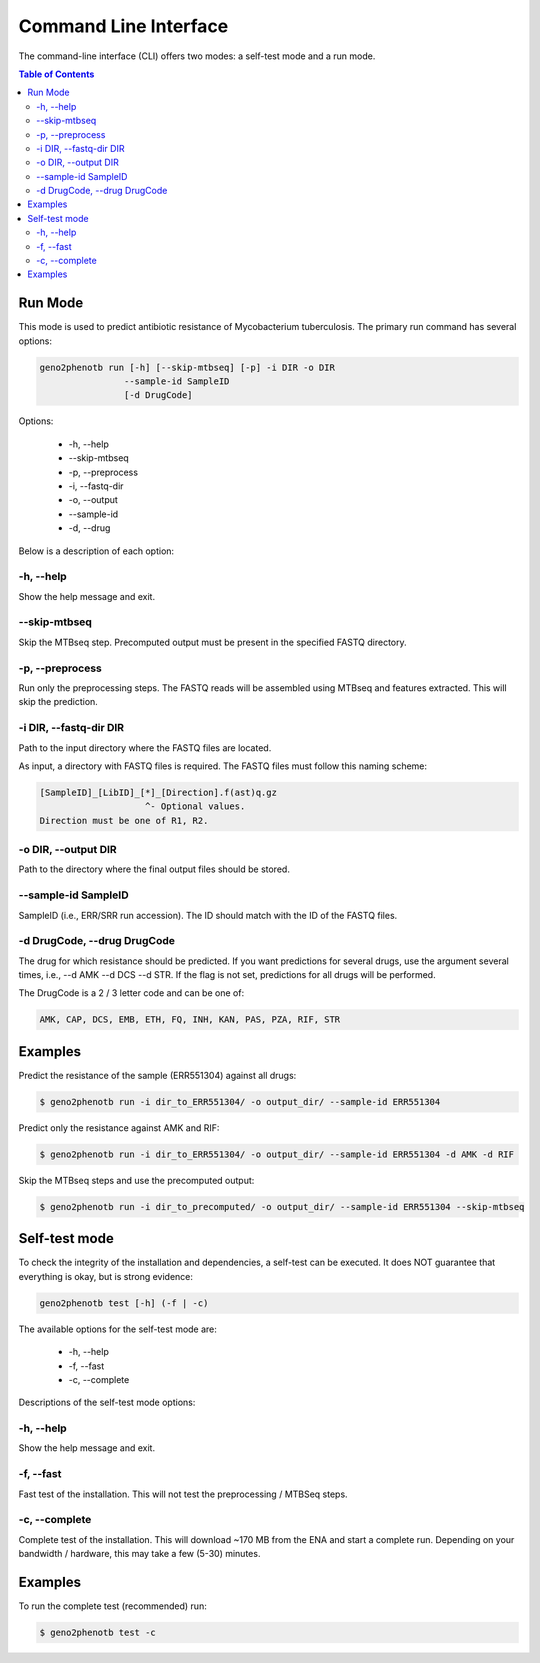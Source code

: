 ======================
Command Line Interface
======================

The command-line interface (CLI) offers two modes: a self-test mode and a run mode.

.. contents:: Table of Contents


Run Mode
--------

This mode is used to predict antibiotic resistance of Mycobacterium tuberculosis.
The primary run command has several options:

.. code-block:: console

    geno2phenotb run [-h] [--skip-mtbseq] [-p] -i DIR -o DIR
                    --sample-id SampleID
                    [-d DrugCode]

Options:

    - -h, \--help
    - \--skip-mtbseq
    - -p, \--preprocess
    - -i, \--fastq-dir
    - -o, \--output
    - \--sample-id
    - -d, \--drug

Below is a description of each option:

-h, \--help
^^^^^^^^^^^
Show the help message and exit.

\--skip-mtbseq
^^^^^^^^^^^^^^
Skip the MTBseq step. Precomputed output must be present in the specified FASTQ directory.

-p, \--preprocess
^^^^^^^^^^^^^^^^^
Run only the preprocessing steps. The FASTQ reads will be assembled using MTBseq and features
extracted. This will skip the prediction.

-i DIR, \--fastq-dir DIR
^^^^^^^^^^^^^^^^^^^^^^^^
Path to the input directory where the FASTQ files are located.

As input, a directory with FASTQ files is required.
The FASTQ files must follow this naming scheme:

.. code-block:: text

    [SampleID]_[LibID]_[*]_[Direction].f(ast)q.gz
                        ^- Optional values.
    Direction must be one of R1, R2.

-o DIR, \--output DIR
^^^^^^^^^^^^^^^^^^^^^
Path to the directory where the final output files should be stored.

\--sample-id SampleID
^^^^^^^^^^^^^^^^^^^^^
SampleID (i.e., ERR/SRR run accession). The ID should match with the ID of the FASTQ files.

-d DrugCode, \--drug DrugCode
^^^^^^^^^^^^^^^^^^^^^^^^^^^^^
The drug for which resistance should be predicted. If you want predictions for several drugs,
use the argument several times, i.e., --d AMK --d DCS --d STR. If the flag is not set,
predictions for all drugs will be performed.

The DrugCode is a 2 / 3 letter code and can be one of:

.. code-block:: text

    AMK, CAP, DCS, EMB, ETH, FQ, INH, KAN, PAS, PZA, RIF, STR


Examples
--------

Predict the resistance of the sample (ERR551304) against all drugs:

.. code-block:: console

 $ geno2phenotb run -i dir_to_ERR551304/ -o output_dir/ --sample-id ERR551304

Predict only the resistance against AMK and RIF:

.. code-block:: console

 $ geno2phenotb run -i dir_to_ERR551304/ -o output_dir/ --sample-id ERR551304 -d AMK -d RIF

Skip the MTBseq steps and use the precomputed output:

.. code-block:: console

     $ geno2phenotb run -i dir_to_precomputed/ -o output_dir/ --sample-id ERR551304 --skip-mtbseq

Self-test mode
--------------

To check the integrity of the installation and dependencies, a self-test can be executed.
It does NOT guarantee that everything is okay, but is strong evidence:

.. code-block:: console

    geno2phenotb test [-h] (-f | -c)

The available options for the self-test mode are:

    - -h, \--help
    - -f, \--fast
    - -c, \--complete

Descriptions of the self-test mode options:

-h, \--help
^^^^^^^^^^^
Show the help message and exit.

-f, \--fast
^^^^^^^^^^^
Fast test of the installation. This will not test the preprocessing / MTBSeq steps.

-c, \--complete
^^^^^^^^^^^^^^^
Complete test of the installation. This will download ~170 MB from the ENA and start a complete
run. Depending on your bandwidth / hardware, this may take a few (5-30) minutes.

Examples
--------
To run the complete test (recommended) run:

.. code-block:: console

     $ geno2phenotb test -c
